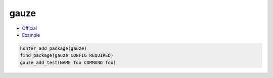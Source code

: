 .. spelling::

    gauze

.. index:: testing ; gauze

.. _pkg.gauze:

gauze
=====

-  `Official <https://github.com/hunter-packages/gauze>`__
-  `Example <https://github.com/cpp-pm/hunter/blob/master/examples/gauze/CMakeLists.txt>`__

.. code-block:: cmake

    hunter_add_package(gauze)
    find_package(gauze CONFIG REQUIRED)
    gauze_add_test(NAME foo COMMAND foo)
